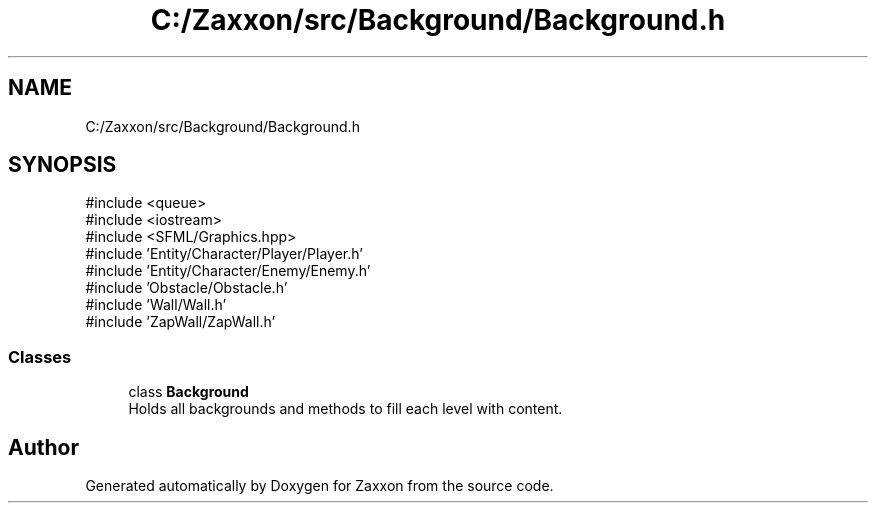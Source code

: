 .TH "C:/Zaxxon/src/Background/Background.h" 3 "Version 1.0" "Zaxxon" \" -*- nroff -*-
.ad l
.nh
.SH NAME
C:/Zaxxon/src/Background/Background.h
.SH SYNOPSIS
.br
.PP
\fR#include <queue>\fP
.br
\fR#include <iostream>\fP
.br
\fR#include <SFML/Graphics\&.hpp>\fP
.br
\fR#include 'Entity/Character/Player/Player\&.h'\fP
.br
\fR#include 'Entity/Character/Enemy/Enemy\&.h'\fP
.br
\fR#include 'Obstacle/Obstacle\&.h'\fP
.br
\fR#include 'Wall/Wall\&.h'\fP
.br
\fR#include 'ZapWall/ZapWall\&.h'\fP
.br

.SS "Classes"

.in +1c
.ti -1c
.RI "class \fBBackground\fP"
.br
.RI "Holds all backgrounds and methods to fill each level with content\&. "
.in -1c
.SH "Author"
.PP 
Generated automatically by Doxygen for Zaxxon from the source code\&.
